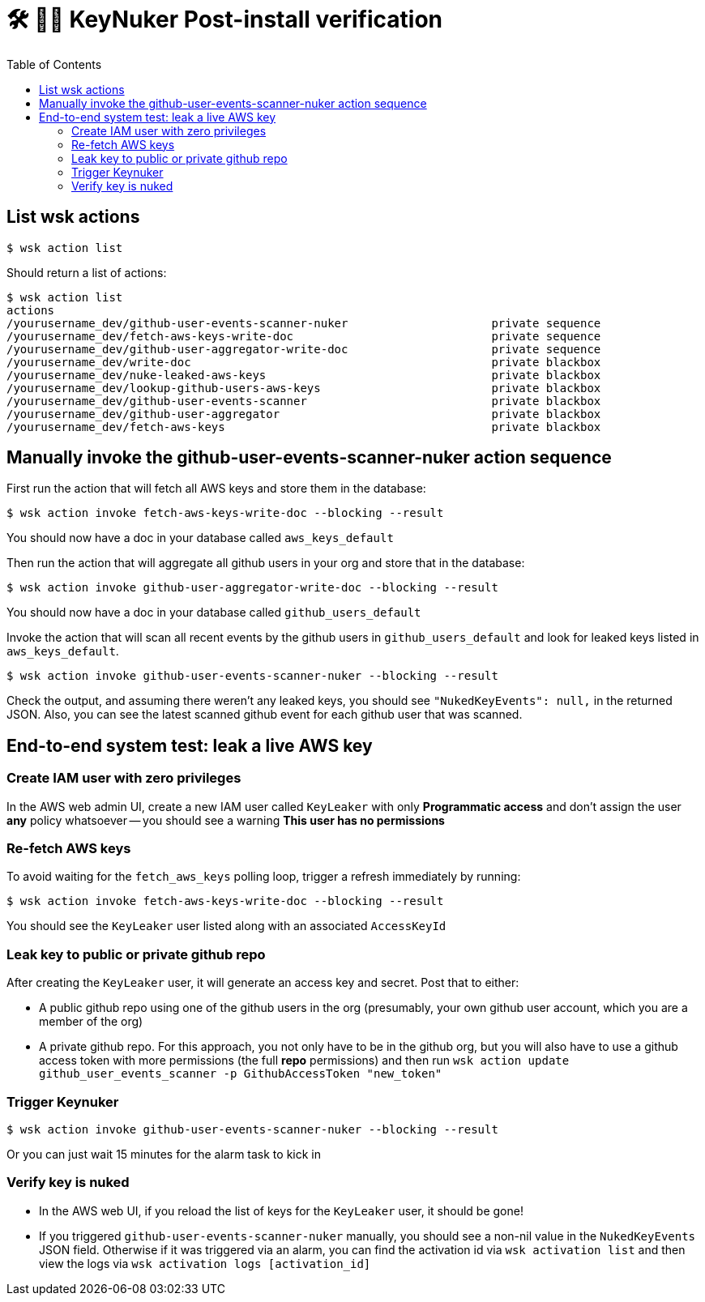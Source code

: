 [%hardbreaks]

= 🛠 🔐💥 KeyNuker Post-install verification
:toc: left
:toclevels: 3


== List wsk actions

```
$ wsk action list
```

Should return a list of actions:

```
$ wsk action list
actions
/yourusername_dev/github-user-events-scanner-nuker                     private sequence
/yourusername_dev/fetch-aws-keys-write-doc                             private sequence
/yourusername_dev/github-user-aggregator-write-doc                     private sequence
/yourusername_dev/write-doc                                            private blackbox
/yourusername_dev/nuke-leaked-aws-keys                                 private blackbox
/yourusername_dev/lookup-github-users-aws-keys                         private blackbox
/yourusername_dev/github-user-events-scanner                           private blackbox
/yourusername_dev/github-user-aggregator                               private blackbox
/yourusername_dev/fetch-aws-keys                                       private blackbox
```


== Manually invoke the github-user-events-scanner-nuker action sequence

First run the action that will fetch all AWS keys and store them in the database:

```
$ wsk action invoke fetch-aws-keys-write-doc --blocking --result
```

You should now have a doc in your database called `aws_keys_default`

Then run the action that will aggregate all github users in your org and store that in the database:

```
$ wsk action invoke github-user-aggregator-write-doc --blocking --result
```

You should now have a doc in your database called `github_users_default`

Invoke the action that will scan all recent events by the github users in `github_users_default` and look for leaked keys listed in `aws_keys_default`.

```
$ wsk action invoke github-user-events-scanner-nuker --blocking --result
```

Check the output, and assuming there weren't any leaked keys, you should see `"NukedKeyEvents": null,` in the returned JSON.  Also, you can see the latest scanned github event for each github user that was scanned.

== End-to-end system test: leak a live AWS key

=== Create IAM user with zero privileges

In the AWS web admin UI, create a new IAM user called `KeyLeaker` with only **Programmatic access** and don't assign the user *any* policy whatsoever -- you should see a warning **This user has no permissions**

=== Re-fetch AWS keys

To avoid waiting for the `fetch_aws_keys` polling loop, trigger a refresh immediately by running:

```
$ wsk action invoke fetch-aws-keys-write-doc --blocking --result
```

You should see the `KeyLeaker` user listed along with an associated `AccessKeyId`

=== Leak key to public or private github repo

After creating the `KeyLeaker` user, it will generate an access key and secret.  Post that to either:

* A public github repo using one of the github users in the org (presumably, your own github user account, which you are a member of the org)
* A private github repo.  For this approach, you not only have to be in the github org, but you will also have to use a github access token with more permissions (the full **repo** permissions) and then run `wsk action update github_user_events_scanner -p GithubAccessToken "new_token"`

=== Trigger Keynuker

```
$ wsk action invoke github-user-events-scanner-nuker --blocking --result
```

Or you can just wait 15 minutes for the alarm task to kick in


=== Verify key is nuked

* In the AWS web UI, if you reload the list of keys for the `KeyLeaker` user, it should be gone!
* If you triggered `github-user-events-scanner-nuker` manually, you should see a non-nil value in the `NukedKeyEvents` JSON field.  Otherwise if it was triggered via an alarm, you can find the activation id via `wsk activation list` and then view the logs via `wsk activation logs [activation_id]`


